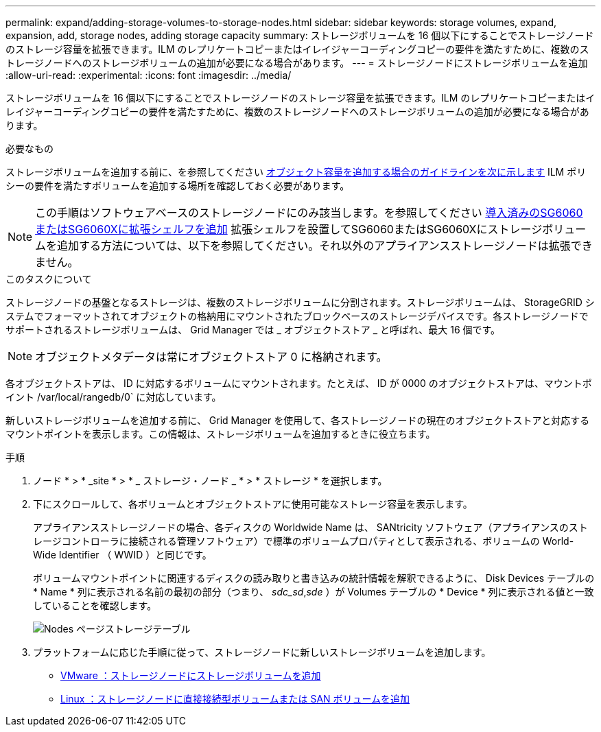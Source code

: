 ---
permalink: expand/adding-storage-volumes-to-storage-nodes.html 
sidebar: sidebar 
keywords: storage volumes, expand, expansion, add, storage nodes, adding storage capacity 
summary: ストレージボリュームを 16 個以下にすることでストレージノードのストレージ容量を拡張できます。ILM のレプリケートコピーまたはイレイジャーコーディングコピーの要件を満たすために、複数のストレージノードへのストレージボリュームの追加が必要になる場合があります。 
---
= ストレージノードにストレージボリュームを追加
:allow-uri-read: 
:experimental: 
:icons: font
:imagesdir: ../media/


[role="lead"]
ストレージボリュームを 16 個以下にすることでストレージノードのストレージ容量を拡張できます。ILM のレプリケートコピーまたはイレイジャーコーディングコピーの要件を満たすために、複数のストレージノードへのストレージボリュームの追加が必要になる場合があります。

.必要なもの
ストレージボリュームを追加する前に、を参照してください xref:guidelines-for-adding-object-capacity.adoc[オブジェクト容量を追加する場合のガイドラインを次に示します] ILM ポリシーの要件を満たすボリュームを追加する場所を確認しておく必要があります。


NOTE: この手順はソフトウェアベースのストレージノードにのみ該当します。を参照してください xref:../sg6000/adding-expansion-shelf-to-deployed-sg6060.adoc[導入済みのSG6060またはSG6060Xに拡張シェルフを追加] 拡張シェルフを設置してSG6060またはSG6060Xにストレージボリュームを追加する方法については、以下を参照してください。それ以外のアプライアンスストレージノードは拡張できません。

.このタスクについて
ストレージノードの基盤となるストレージは、複数のストレージボリュームに分割されます。ストレージボリュームは、 StorageGRID システムでフォーマットされてオブジェクトの格納用にマウントされたブロックベースのストレージデバイスです。各ストレージノードでサポートされるストレージボリュームは、 Grid Manager では _ オブジェクトストア _ と呼ばれ、最大 16 個です。


NOTE: オブジェクトメタデータは常にオブジェクトストア 0 に格納されます。

各オブジェクトストアは、 ID に対応するボリュームにマウントされます。たとえば、 ID が 0000 のオブジェクトストアは、マウントポイント /var/local/rangedb/0` に対応しています。

新しいストレージボリュームを追加する前に、 Grid Manager を使用して、各ストレージノードの現在のオブジェクトストアと対応するマウントポイントを表示します。この情報は、ストレージボリュームを追加するときに役立ちます。

.手順
. ノード * > * _site * > * _ ストレージ・ノード _ * > * ストレージ * を選択します。
. 下にスクロールして、各ボリュームとオブジェクトストアに使用可能なストレージ容量を表示します。
+
アプライアンスストレージノードの場合、各ディスクの Worldwide Name は、 SANtricity ソフトウェア（アプライアンスのストレージコントローラに接続される管理ソフトウェア）で標準のボリュームプロパティとして表示される、ボリュームの World-Wide Identifier （ WWID ）と同じです。

+
ボリュームマウントポイントに関連するディスクの読み取りと書き込みの統計情報を解釈できるように、 Disk Devices テーブルの * Name * 列に表示される名前の最初の部分（つまり、 _sdc_sd_,_sde_ ）が Volumes テーブルの * Device * 列に表示される値と一致していることを確認します。

+
image::../media/nodes_page_storage_tables_vol_expansion.png[Nodes ページストレージテーブル]

. プラットフォームに応じた手順に従って、ストレージノードに新しいストレージボリュームを追加します。
+
** xref:vmware-adding-storage-volumes-to-storage-node.adoc[VMware ：ストレージノードにストレージボリュームを追加]
** xref:linux-adding-direct-attached-or-san-volumes-to-storage-node.adoc[Linux ：ストレージノードに直接接続型ボリュームまたは SAN ボリュームを追加]




